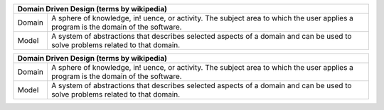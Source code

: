 
+---------------------------------------------------------------------------------------------------------------------------------------------------------------------------+
| Domain Driven Design (terms by wikipedia)                                                                                                                                 |
+============+==============================================================================================================================================================+
| Domain     | A sphere of knowledge, in! uence, or activity. The subject area to which the user applies a program is the domain of the software.                           |
+------------+--------------------------------------------------------------------------------------------------------------------------------------------------------------+
| Model      | A system of abstractions that describes selected aspects of a domain and can be used to solve problems related to that domain.                               |
+------------+--------------------------------------------------------------------------------------------------------------------------------------------------------------+


===============   ================================================================================================================================================
Domain Driven Design (terms by wikipedia)
==================================================================================================================================================================
Domain            A sphere of knowledge, in! uence, or activity. The subject area to which the user applies a program is the domain of the software.
Model             A system of abstractions that describes selected aspects of a domain and can be used to solve problems related to that domain.
===============   ================================================================================================================================================
